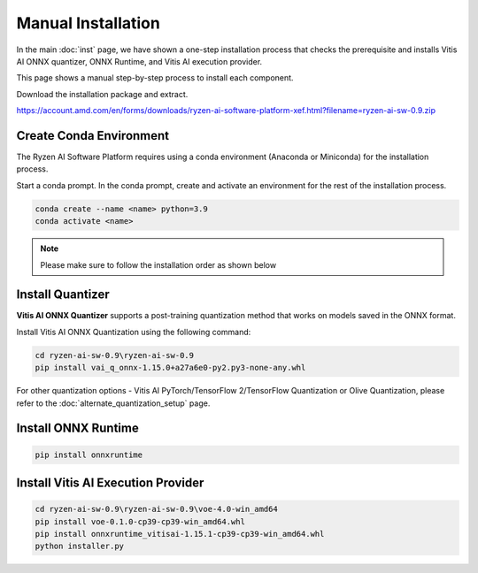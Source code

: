 ###################
Manual Installation
###################

In the main :doc:`inst` page, we have shown a one-step installation process that checks the prerequisite and installs Vitis AI ONNX quantizer, ONNX Runtime, and Vitis AI execution provider.

This page shows a manual step-by-step process to install each component. 

Download the installation package and extract. 

https://account.amd.com/en/forms/downloads/ryzen-ai-software-platform-xef.html?filename=ryzen-ai-sw-0.9.zip

.. code-block:

    cd ryzen-ai-sw-0.9\ryzen-ai-sw-0.9

Create Conda Environment
########################

The Ryzen AI Software Platform requires using a conda environment (Anaconda or Miniconda) for the installation process. 

Start a conda prompt. In the conda prompt, create and activate an environment for the rest of the installation process. 

.. code-block:: 

  conda create --name <name> python=3.9
  conda activate <name> 


.. _install-onnx-quantizer:


.. note::

   Please make sure to follow the installation order as shown below

Install Quantizer
#################

**Vitis AI ONNX Quantizer** supports a post-training quantization method that works on models saved in the ONNX format. 

Install Vitis AI ONNX Quantization using the following command:

.. code-block:: shell

   cd ryzen-ai-sw-0.9\ryzen-ai-sw-0.9
   pip install vai_q_onnx-1.15.0+a27a6e0-py2.py3-none-any.whl

For other quantization options - Vitis AI PyTorch/TensorFlow 2/TensorFlow Quantization or Olive Quantization, please refer to the :doc:`alternate_quantization_setup` page. 


Install ONNX Runtime
####################

.. code-block::
   
   pip install onnxruntime 


Install Vitis AI Execution Provider
###################################

.. code-block:: 

     cd ryzen-ai-sw-0.9\ryzen-ai-sw-0.9\voe-4.0-win_amd64
     pip install voe-0.1.0-cp39-cp39-win_amd64.whl
     pip install onnxruntime_vitisai-1.15.1-cp39-cp39-win_amd64.whl
     python installer.py
